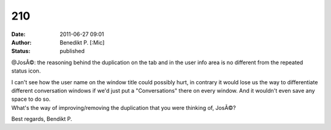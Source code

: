 210
###
:date: 2011-06-27 09:01
:author: Benedikt P. [:Mic] 
:status: published

@JosÃ©: the reasoning behind the duplication on the tab and in the user info area is no different from the repeated status icon.

| I can't see how the user name on the window title could possibly hurt, in contrary it would lose us the way to differentiate different conversation windows if we'd just put a "Conversations" there on every window. And it wouldn't even save any space to do so.
| What's the way of improving/removing the duplication that you were thinking of, JosÃ©?

Best regards, Bendikt P.
